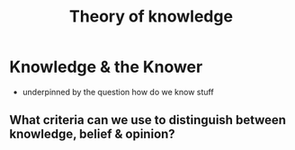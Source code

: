 #+TITLE: Theory of knowledge

* Knowledge & the Knower
- underpinned by the question how do we know stuff
** What criteria can we use to distinguish between knowledge, belief & opinion?
